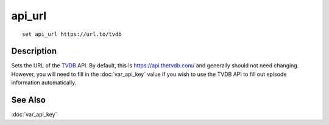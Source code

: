 =======
api_url
=======

::

    set api_url https://url.to/tvdb


Description
===========

Sets the URL of the `TVDB`_ API. By default, this is https://api.thetvdb.com/
and generally should not need changing. However, you will need to fill in the
:doc:`var_api_key` value if you wish to use the TVDB API to fill out episode
information automatically.


See Also
========

:doc:`var_api_key`

.. _TVDB: https://thetvdb.com/
